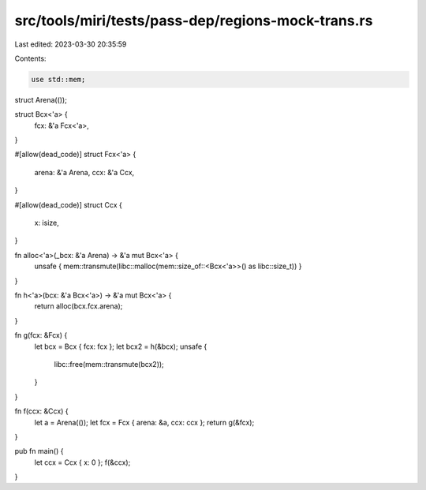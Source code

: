 src/tools/miri/tests/pass-dep/regions-mock-trans.rs
===================================================

Last edited: 2023-03-30 20:35:59

Contents:

.. code-block:: rs

    use std::mem;

struct Arena(());

struct Bcx<'a> {
    fcx: &'a Fcx<'a>,
}

#[allow(dead_code)]
struct Fcx<'a> {
    arena: &'a Arena,
    ccx: &'a Ccx,
}

#[allow(dead_code)]
struct Ccx {
    x: isize,
}

fn alloc<'a>(_bcx: &'a Arena) -> &'a mut Bcx<'a> {
    unsafe { mem::transmute(libc::malloc(mem::size_of::<Bcx<'a>>() as libc::size_t)) }
}

fn h<'a>(bcx: &'a Bcx<'a>) -> &'a mut Bcx<'a> {
    return alloc(bcx.fcx.arena);
}

fn g(fcx: &Fcx) {
    let bcx = Bcx { fcx: fcx };
    let bcx2 = h(&bcx);
    unsafe {
        libc::free(mem::transmute(bcx2));
    }
}

fn f(ccx: &Ccx) {
    let a = Arena(());
    let fcx = Fcx { arena: &a, ccx: ccx };
    return g(&fcx);
}

pub fn main() {
    let ccx = Ccx { x: 0 };
    f(&ccx);
}


